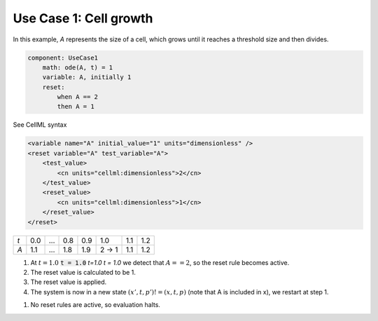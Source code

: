 .. example_reset_usecase_1:

Use Case 1: Cell growth
-----------------------

In this example, *A* represents the size of a cell, which grows until it reaches a threshold size and then divides.

.. code-block:: text

    component: UseCase1
        math: ode(A, t) = 1
        variable: A, initially 1
        reset:
            when A == 2
            then A = 1

.. container:: toggle

    .. container:: header

        See CellML syntax

    .. code-block:: xml

        <variable name="A" initial_value="1" units="dimensionless" />
        <reset variable="A" test_variable="A">
            <test_value>
                <cn units="cellml:dimensionless">2</cn>
            </test_value>
            <reset_value>
                <cn units="cellml:dimensionless">1</cn>
            </reset_value>
        </reset>

+-----+-----+-----+-----+-----+-------+-----+-----+
| *t* | 0.0 | ... | 0.8 | 0.9 | 1.0   | 1.1 | 1.2 |
+-----+-----+-----+-----+-----+-------+-----+-----+
| *A* | 1.1 | ... | 1.8 | 1.9 | 2 → 1 | 1.1 | 1.2 |
+-----+-----+-----+-----+-----+-------+-----+-----+

1. At :math:`t=1.0` :code:`t = 1.0` *t=1.0* *t = 1.0* we detect that :math:`A==2`, so the reset rule becomes active.
2. The reset value is calculated to be 1.
3. The reset value is applied.
4. The system is now in a new state :math:`(x’,t,p’)!=(x,t,p)` (note that A is included in x), we restart at step 1.

1. No reset rules are active, so evaluation halts.
